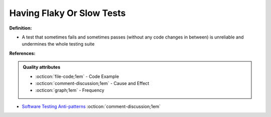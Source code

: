 Having Flaky Or Slow Tests
^^^^^
**Definition:**

* A test that sometimes fails and sometimes passes (without any code changes in between) is unreliable and undermines the whole testing suite


**References:**

.. admonition:: Quality attributes

    * :octicon:`file-code;1em` -  Code Example
    * :octicon:`comment-discussion;1em` -  Cause and Effect
    * :octicon:`graph;1em` -  Frequency

* `Software Testing Anti-patterns <http://blog.codepipes.com/testing/software-testing-antipatterns.html>`_ :octicon:`comment-discussion;1em`

